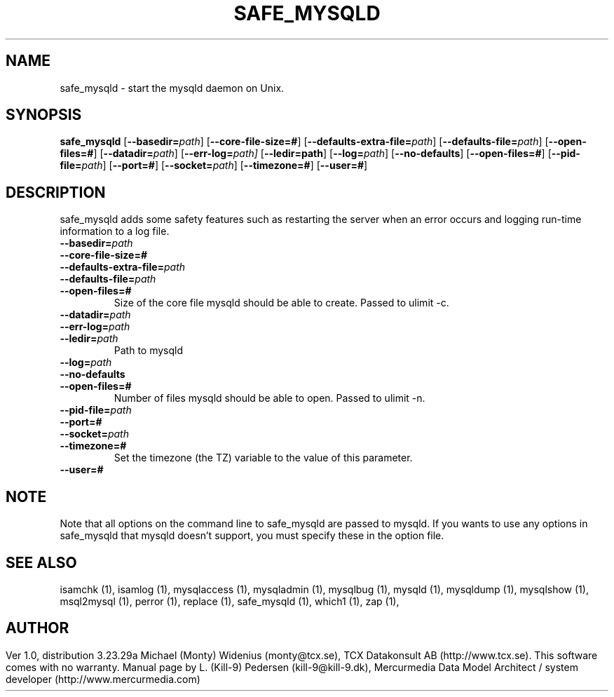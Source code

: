 .TH SAFE_MYSQLD	  1 "19 December 2000" "safe_mysqld (mysql)" mysql.com
.SH NAME
safe_mysqld \- start the mysqld daemon on Unix.
.SH SYNOPSIS
.B safe_mysqld
.RB [ \-\-basedir=\fP\fIpath\fP ]
.RB [ \-\-core\-file\-size=# ]
.RB [ \-\-defaults\-extra\-file=\fP\fIpath\fP ]
.RB [ \-\-defaults\-file=\fP\fIpath\fP ]
.RB [ \-\-open\-files=# ]
.RB [ \-\-datadir=\fP\fIpath\fP ]
.RB [ \-\-err\-log=\fP\fIpath \fP]
.RB [ \-\-ledir=path ]
.RB [ \-\-log=\fP\fIpath\fP ]
.RB [ \-\-no\-defaults ]
.RB [ \-\-open\-files=# ]
.RB [ \-\-pid\-file=\fP\fIpath\fP ]
.RB [ \-\-port=# ]
.RB [ \-\-socket=\fP\fIpath\fP ]
.RB [ \-\-timezone=# ]
.RB [ \-\-user=# ]
.SH DESCRIPTION
safe_mysqld adds some safety features such as restarting the server when an
error occurs and logging run-time information to a log file.
.BR
.TP 
.BR \-\-basedir=\fP\fIpath \fP
.TP 
.BR \-\-core\-file\-size=# 
.TP 
.BR \-\-defaults\-extra\-file=\fP\fIpath \fP
.TP 
.BR \-\-defaults\-file=\fP\fIpath \fP
.TP 
.BR \-\-open\-files=# 
Size of the core file mysqld should be able to create. Passed to ulimit \-c. 
.TP 
.BR \-\-datadir=\fP\fIpath \fP
.TP 
.BR \-\-err\-log=\fP\fIpath \fP
.TP 
.BR \-\-ledir=\fP\fIpath \fP
Path to mysqld 
.TP 
.BR \-\-log=\fP\fIpath \fP
.TP 
.BR \-\-no\-defaults 
.TP 
.BR \-\-open\-files=# 
Number of files mysqld should be able to open. Passed to ulimit \-n. 
.TP 
.BR \-\-pid\-file=\fP\fIpath \fP
.TP 
.BR \-\-port=# 
.TP 
.BR \-\-socket=\fP\fIpath \fP
.TP 
.BR \-\-timezone=# 
Set the timezone (the TZ) variable to the value of this parameter. 
.TP 
.BR \-\-user=# 
.SH NOTE
Note that all options on the command line to safe_mysqld are passed to mysqld. If you wants to use any options in safe_mysqld that mysqld doesn't support, you must specify these in the option file. 
.SH "SEE ALSO"
isamchk (1),
isamlog (1),
mysqlaccess (1),
mysqladmin (1),
mysqlbug (1),
mysqld (1),
mysqldump (1),
mysqlshow (1),
msql2mysql (1),
perror (1),
replace (1),
safe_mysqld (1),
which1 (1),
zap (1),
.SH AUTHOR
Ver 1.0, distribution 3.23.29a
Michael (Monty) Widenius (monty@tcx.se),
TCX Datakonsult AB (http://www.tcx.se).
This software comes with no warranty.
Manual page by L. (Kill-9) Pedersen 
(kill-9@kill\-9.dk), Mercurmedia Data Model Architect /
system developer (http://www.mercurmedia.com)

.\" end of man page
